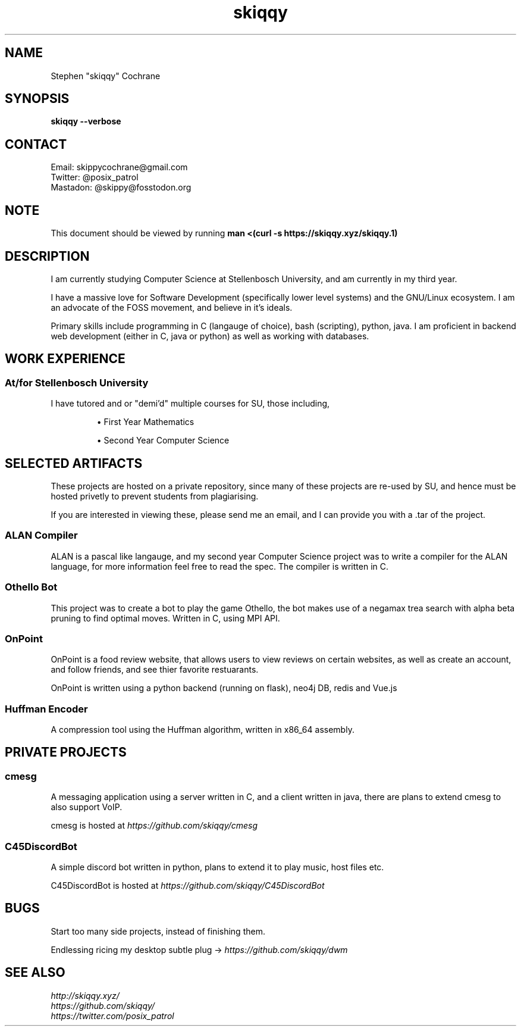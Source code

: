 .TH skiqqy 1 2020-09-20 "Cape Town" "Vim go brrr"
.SH NAME
Stephen "skiqqy" Cochrane
.SH SYNOPSIS
.B skiqqy --verbose
.SH CONTACT
Email: skippycochrane@gmail.com
.br
Twitter: @posix_patrol
.br
Mastadon: @skippy@fosstodon.org
.SH NOTE
.PP
This document should be viewed by running
.B man\ <(curl\ -s\ \%https://skiqqy.xyz/skiqqy.1)
.SH DESCRIPTION
.PP
I am currently studying Computer Science at Stellenbosch University, and am
currently in my third year.
.PP
I have a massive love for Software Development (specifically lower level systems)
and the GNU/Linux ecosystem. I am an advocate of the FOSS movement, and believe
in it's ideals.
.PP
Primary skills include programming in C (langauge of choice), bash (scripting),
python, java. I am proficient in backend web development (either in C, java or
python) as well as working with databases.
.SH WORK EXPERIENCE
.SS At/for Stellenbosch University
.PP
I have tutored and or "demi'd" multiple courses for SU, those including,
.IP
\(bu First Year Mathematics
.IP
\(bu Second Year Computer Science
.SH SELECTED ARTIFACTS
.PP
These projects are hosted on a private repository, since many of these
projects are re-used by SU, and hence must be hosted privetly to prevent students
from plagiarising.
.PP
If you are interested in viewing these, please send me an email, and I can provide
you with a .tar of the project.
.SS ALAN Compiler
.PP
ALAN is a pascal like langauge, and my second year Computer Science project
was to write a compiler for the ALAN language, for more information feel free to
read the spec. The compiler is written in C.
.SS Othello Bot
This project was to create a bot to play the game Othello, the bot makes use of
a negamax trea search with alpha beta pruning to find optimal moves. Written in C,
using MPI API.
.SS OnPoint
.PP
OnPoint is a food review website, that allows users to view reviews on certain
websites, as well as create an account, and follow friends, and see thier favorite
restuarants.
.PP
OnPoint is written using a python backend (running on flask), neo4j DB, redis
and Vue.js
.SS
Huffman Encoder
.PP
A compression tool using the Huffman algorithm, written in x86_64 assembly.
.SH PRIVATE PROJECTS
.SS
cmesg
.PP
A messaging application using a server written in C, and a client written in java,
there are plans to extend cmesg to also support VoIP.
.PP
cmesg is hosted at
.I https://github.com/skiqqy/cmesg
.SS
C45DiscordBot
.PP
A simple discord bot written in python, plans to extend it to play music, host
files etc.
.PP
C45DiscordBot is hosted at
.I https://github.com/skiqqy/C45DiscordBot
.SH
BUGS
.PP
Start too many side projects, instead of finishing them.
.PP
Endlessing ricing my desktop subtle plug ->
.I
https://github.com/skiqqy/dwm
.SH
SEE ALSO
.I \%http://skiqqy.xyz/
.br
.I \%https://github.com/skiqqy/
.br
.I \%https://twitter.com/posix_patrol
